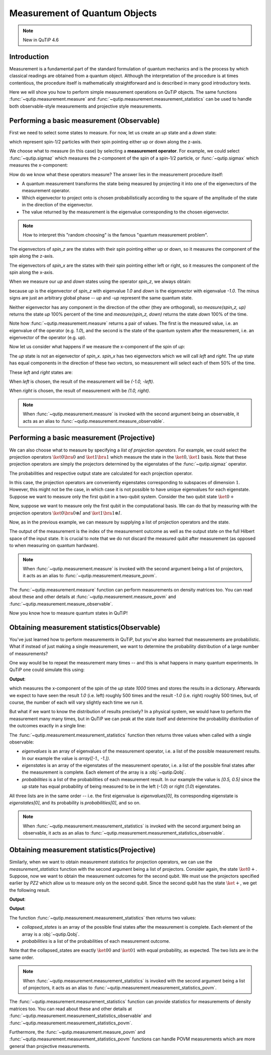 .. QuTiP
   Copyright (C) 2011-2012, Paul D. Nation & Robert J. Johansson

.. _measurement:

******************************
Measurement of Quantum Objects
******************************

.. note::
   New in QuTiP 4.6

.. _measurement-intro:

Introduction
------------

Measurement is a fundamental part of the standard formulation of quantum
mechanics and is the process by which classical readings are obtained from
a quantum object. Although the interpretation of the procedure is at times
contentious, the procedure itself is mathematically straightforward and is
described in many good introductory texts.

Here we will show you how to perform simple measurement operations on QuTiP
objects. The same functions :func:`~qutip.measurement.measure` and
:func:`~qutip.measurement.measurement_statistics` can be used
to handle both observable-style measurements and projective style measurements.

.. _measurement-basic:

Performing a basic measurement (Observable)
-------------------------------------------

First we need to select some states to measure. For now, let us create an *up*
state and a *down* state:

.. testcode::

   up = basis(2, 0)

   down = basis(2, 1)

which represent spin-1/2 particles with their spin pointing either up or down
along the z-axis.

We choose what to measure (in this case) by selecting a **measurement operator**.
For example,
we could select :func:`~qutip.sigmaz` which measures the z-component of the
spin of a spin-1/2 particle, or :func:`~qutip.sigmax` which measures the
x-component:

.. testcode::

   spin_z = sigmaz()

   spin_x = sigmax()

How do we know what these operators measure? The answer lies in the measurement
procedure itself:

* A quantum measurement transforms the state being measured by projecting it into
  one of the eigenvectors of the measurement operator.

* Which eigenvector to project onto is chosen probabilistically according to the
  square of the amplitude of the state in the direction of the eigenvector.

* The value returned by the measurement is the eigenvalue corresponding to the
  chosen eigenvector.

.. note::

   How to interpret this "random choosing" is the famous
   "quantum measurement problem".

The eigenvectors of `spin_z` are the states with their spin pointing either up
or down, so it measures the component of the spin along the z-axis.

The eigenvectors of `spin_x` are the states with their spin pointing either
left or right, so it measures the component of the spin along the x-axis.

When we measure our `up` and `down` states using the operator `spin_z`, we
always obtain:

.. testcode::

   from qutip.measurement import measure, measurement_statistics

   measure(up, spin_z) == (1.0, up)

   measure(down, spin_z) == (-1.0, down)

because `up` is the eigenvector of `spin_z` with eigenvalue `1.0` and `down`
is the eigenvector with eigenvalue `-1.0`. The minus signs are just an
arbitrary global phase -- `up` and `-up` represent the same quantum state.

Neither eigenvector has any component in the direction of the other (they are
orthogonal), so `measure(spin_z, up)` returns the state `up` 100% percent of the
time and `measure(spin_z, down)` returns the state `down` 100% of the time.

Note how :func:`~qutip.measurement.measure` returns a pair of values. The
first is the measured value, i.e. an eigenvalue of the operator (e.g. `1.0`),
and the second is the state of the quantum system after the measurement,
i.e. an eigenvector of the operator (e.g. `up`).

Now let us consider what happens if we measure the x-component of the spin
of `up`:

.. testcode::

   measure(up, spin_x)

The `up` state is not an eigenvector of `spin_x`. `spin_x` has two eigenvectors
which we will call `left` and `right`. The `up` state has equal components in
the direction of these two vectors, so measurement will select each of them
50% of the time.

These `left` and `right` states are:

.. testcode::

   left = (up - down).unit()

   right = (up + down).unit()

When `left` is chosen, the result of the measurement will be `(-1.0, -left)`.

When `right` is chosen, the result of measurement with be `(1.0, right)`.

.. note::

  When :func:`~qutip.measurement.measure` is invoked with the second argument
  being an observable, it acts as an alias to
  :func:`~qutip.measurement.measure_observable`.

Performing a basic measurement (Projective)
-------------------------------------------

We can also choose what to measure by specifying a *list of projection operators*. For
example, we could select the projection operators :math:`\ket{0} \bra{0}` and
:math:`\ket{1} \bra{1}` which measure the state in the :math:`\ket{0}, \ket{1}`
basis. Note that these projection operators are simply the projectors determined by
the eigenstates of the :func:`~qutip.sigmaz` operator.

.. testcode::

   Z0, Z1 = ket2dm(basis(2, 0)), ket2dm(basis(2, 1))

The probabilities and respective output state
are calculated for each projection operator.

.. testcode::

   measure(up, [Z0, Z1]) == (0, up)

   measure(down, [Z0, Z1]) == (1, down)

In this case, the projection operators are conveniently eigenstates corresponding
to subspaces of dimension :math:`1`. However, this might not be
the case, in which case it is not possible to have unique eigenvalues for each
eigenstate. Suppose we want to measure only the first
qubit in a two-qubit system. Consider the two qubit state :math:`\ket{0+}`

.. testcode::

   state_0 = basis(2, 0)

   state_plus = (basis(2, 0) + basis(2, 1)).unit()

   state_0plus = tensor(state_0, state_plus)

Now, suppose we want to measure only the first qubit in the computational basis.
We can do that by measuring with the projection operators
:math:`\ket{0}\bra{0} \otimes I` and  :math:`\ket{1}\bra{1} \otimes I`.

.. testcode::

   PZ1 = [tensor(Z0, identity(2)), tensor(Z1, identity(2))]

   PZ2 = [tensor(identity(2), Z0), tensor(identity(2), Z1)]

Now, as in the previous example, we can measure by supplying a list of projection operators
and the state.

.. testcode::

    measure(state_0plus, PZ1) == (0, state_0plus)

The output of the measurement is the index of the measurement outcome as well
as the output state on the full Hilbert space of the input state. It is crucial to
note that we do not discard the measured qubit after measurement (as opposed to
when measuring on quantum hardware).

.. note::

  When :func:`~qutip.measurement.measure` is invoked with the second argument
  being a list of projectors, it acts as an alias to
  :func:`~qutip.measurement.measure_povm`.

The :func:`~qutip.measurement.measure` function can perform measurements on
density matrices too. You can read about these and other details at
:func:`~qutip.measurement.measure_povm` and :func:`~qutip.measurement.measure_observable`.

Now you know how to measure quantum states in QuTiP!

.. _measurement-statistics:

Obtaining measurement statistics(Observable)
--------------------------------------------

You've just learned how to perform measurements in QuTiP, but you've also
learned that measurements are probabilistic. What if instead of just making
a single measurement, we want to determine the probability distribution of
a large number of measurements?

One way would be to repeat the measurement many times -- and this is what
happens in many quantum experiments. In QuTiP one could simulate this using:

.. testcode::
    :hide:

    np.random.seed(42)

.. testcode::

   results = {1.0: 0, -1.0: 0}  # 1 and -1 are the possible outcomes
   for _ in range(1000):
      value, new_state = measure(up, spin_x)
      results[round(value)] += 1
   print(results)

**Output**:

.. testoutput::

   {1.0: 497, -1.0: 503}

which measures the x-component of the spin of the `up` state `1000` times and
stores the results in a dictionary. Afterwards we expect to have seen the
result `1.0` (i.e. left) roughly 500 times and the result `-1.0` (i.e. right)
roughly 500 times, but, of course, the number of each will vary slightly
each time we run it.

But what if we want to know the distribution of results precisely? In a
physical system, we would have to perform the measurement many many times,
but in QuTiP we can peak at the state itself and determine the probability
distribution of the outcomes exactly in a single line:

.. doctest::
    :hide:

    >>> np.random.seed(42)

.. doctest::

   >>> eigenvalues, eigenstates, probabilities = measurement_statistics(up, spin_x)

   >>> eigenvalues # doctest: +NORMALIZE_WHITESPACE
   array([-1., 1.])

   >>> eigenstates # doctest: +NORMALIZE_WHITESPACE
   array([Quantum object: dims = [[2], [1]], shape = (2, 1), type = ket
   Qobj data =
   [[ 0.70710678]
    [-0.70710678]],
          Quantum object: dims = [[2], [1]], shape = (2, 1), type = ket
   Qobj data =
   [[0.70710678]
    [0.70710678]]], dtype=object)

   >>> probabilities  # doctest: +NORMALIZE_WHITESPACE
   [0.5000000000000001, 0.4999999999999999]

The :func:`~qutip.measurement.measurement_statistics` function then returns three values
when called with a single observable:

- `eigenvalues` is an array of eigenvalues of the measurement operator, i.e.
  a list of the possible measurement results. In our example
  the value is `array([-1., -1.])`.

- `eigenstates` is an array of the eigenstates of the measurement operator, i.e.
  a list of the possible final states after the measurement is complete.
  Each element of the array is a :obj:`~qutip.Qobj`.

- `probabilities` is a list of the probabilities of each measurement result.
  In our example the value is `[0.5, 0.5]` since the `up` state has equal
  probability of being measured to be in the left (`-1.0`) or
  right (`1.0`) eigenstates.

All three lists are in the same order -- i.e. the first eigenvalue is
`eigenvalues[0]`, its corresponding eigenstate is `eigenstates[0]`, and
its probability is `probabilities[0]`, and so on.

.. note::

   When :func:`~qutip.measurement.measurement_statistics`
   is invoked with the second argument
   being an observable, it acts as an alias to
   :func:`~qutip.measurement.measurement_statistics_observable`.


Obtaining measurement statistics(Projective)
--------------------------------------------

Similarly, when we want to obtain measurement statistics for projection operators,
we can use the `measurement_statistics` function with the second argument being a list of projectors.
Consider again, the state :math:`\ket{0+}`.
Suppose, now we want to obtain the measurement outcomes for the second qubit. We
must use the projectors specified earlier by `PZ2` which allow us to measure only
on the second qubit. Since the second qubit has the state :math:`\ket{+}`, we get
the following result.

.. testcode::

   collapsed_states, probabilities = measurement_statistics(state_0plus, PZ2)

   print(collapsed_states)

**Output**:

.. testoutput::
   :options: +NORMALIZE_WHITESPACE

   [Quantum object: dims = [[2, 2], [1, 1]], shape = (4, 1), type = ket
    Qobj data =
    [[1.]
     [0.]
     [0.]
     [0.]], Quantum object: dims = [[2, 2], [1, 1]], shape = (4, 1), type = ket
    Qobj data =
    [[0.]
     [1.]
     [0.]
     [0.]]]

.. testcode::

   print(probabilities)

**Output**:

.. testoutput::
   :options: +NORMALIZE_WHITESPACE

   [0.4999999999999999, 0.4999999999999999]

The function :func:`~qutip.measurement.measurement_statistics` then returns two values:

* `collapsed_states` is an array of the possible final states after the
  measurement is complete. Each element of the array is a :obj:`~qutip.Qobj`.

* `probabilities` is a list of the probabilities of each measurement outcome.

Note that the collapsed_states are exactly :math:`\ket{00}` and :math:`\ket{01}`
with equal probability, as expected. The two lists are in the same order.

.. note::

   When :func:`~qutip.measurement.measurement_statistics`
   is invoked with the second argument
   being a list of projectors, it acts as an alias to
   :func:`~qutip.measurement.measurement_statistics_povm`.

The :func:`~qutip.measurement.measurement_statistics` function can provide statistics for measurements
of density matrices too.
You can read about these and other details at
:func:`~qutip.measurement.measurement_statistics_observable`
and :func:`~qutip.measurement.measurement_statistics_povm`.

Furthermore, the :func:`~qutip.measurement.measure_povm`
and :func:`~qutip.measurement.measurement_statistics_povm` functions can
handle POVM measurements which are more general than projective measurements.
